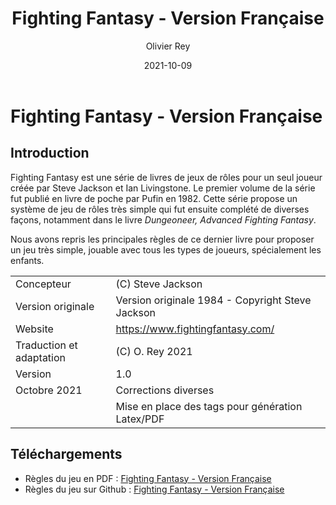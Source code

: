 #+TITLE: Fighting Fantasy - Version Française
#+AUTHOR: Olivier Rey
#+DATE: 2021-10-09
#+STARTUP: overview

[[file:FF2018.png]]

* Fighting Fantasy - Version Française

** Introduction

Fighting Fantasy est une série de livres de jeux de rôles pour un seul joueur créée par Steve Jackson et Ian Livingstone. Le premier volume de la série fut publié en livre de poche par Pufin en 1982. Cette série propose un système de jeu de rôles très simple qui fut ensuite complété de diverses façons, notamment dans le livre /Dungeoneer, Advanced Fighting Fantasy/.

Nous avons repris les principales règles de ce dernier livre pour proposer un jeu très simple, jouable avec tous les types de joueurs, spécialement les enfants.

#+ATTR_HTML: :border 2 :rules all :frame border
#+ATTR_LATEX: :environment longtable :align ll
| Concepteur               | (C) Steve Jackson                                               |
| Version originale        | Version originale 1984 - Copyright Steve Jackson                |
| Website                  | [[https://www.fightingfantasy.com/][https://www.fightingfantasy.com/]]                                |
| Traduction et adaptation | (C) O. Rey 2021                                                 |
| Version                  | 1.0                                                             |
| Octobre 2021             | Corrections diverses                                            |
|                          | Mise en place des tags pour génération Latex/PDF                |

** Téléchargements

- Règles du jeu en PDF : [[https://github.com/orey/jdr/blob/master/FightingFantasys-fr/FightingFantasy-VersionFrancaise-OreyJdr02.pdf][Fighting Fantasy - Version Française]]
- Règles du jeu sur Github : [[https://github.com/orey/jdr/blob/master/FightingFantasys-fr/FightingFantasy-VersionFrancaise-OreyJdr02.org][Fighting Fantasy - Version Française]]

